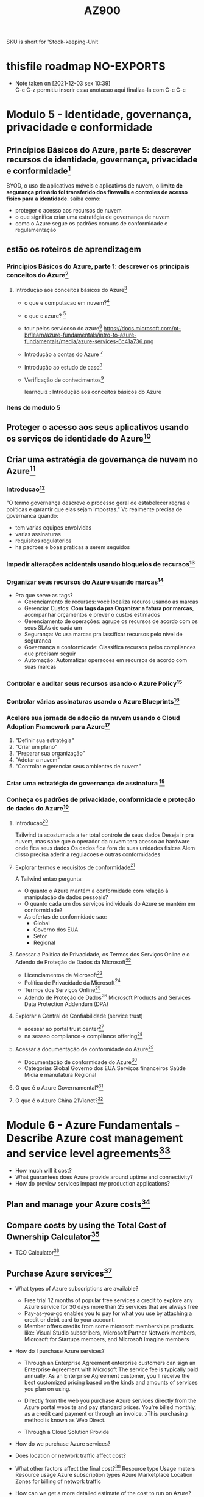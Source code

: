 #+Title: AZ900

SKU is short for 'Stock-keeping-Unit

* thisfile roadmap *NO-EXPORTS*
- Note taken on [2021-12-03 sex 10:39] \\
  C-c C-z permitiu inserir essa anotacao aqui finaliza-la com C-c C-c


* Modulo 5 - Identidade, governança, privacidade e conformidade
** Princípios Básicos do Azure, parte 5: descrever recursos de identidade, governança, privacidade e conformidade[fn:1]
BYOD, o uso de aplicativos móveis e aplicativos de nuvem, o *limite de segurança primário foi transferido dos firewalls e controles de acesso físico para a identidade*.
saiba como: 
+ proteger o acesso aos recursos de nuvem
+ o que significa criar uma estratégia de governança de nuvem
+ como o Azure segue os padrões comuns de conformidade e regulamentação
** estão os roteiros de aprendizagem
*** Princípios Básicos do Azure, parte 1: descrever os principais conceitos do Azure[fn:2]
:PROPERTIES:
:learnquiz_name: Introdução aos conceitos básicos do Azure
:learnquiz_link: Introdução aos conceitos básicos do Azure
:todo:     terminar a sequencia de assuntos, ver se vai ficar dentro do modulo 5 porque sao do modulo 1
:END:
1. Introdução aos conceitos básicos do Azure[fn:3]
   + o que e computacao em nuvem?[fn:4]
   + o que e azure? [fn:5]
   + tour pelos servicoso do azure[fn:6]
     https://docs.microsoft.com/pt-br/learn/azure-fundamentals/intro-to-azure-fundamentals/media/azure-services-6c41a736.png
   + Introdução a contas do Azure [fn:7]
   + Introdução ao estudo de caso[fn:8]
   + Verificação de conhecimentos[fn:9]
     :fzltag:   
     learnquiz : Introdução aos conceitos básicos do Azure
     :END:
     

     

*** Itens do modulo 5
** Proteger o acesso aos seus aplicativos usando os serviços de identidade do Azure[fn:9]
:PROPERTIES:
:objetivosdeaprendizagem: autenticacao x autorizacao; conhecer azure ad; autenticacao sso, mfa, e acesso condicional
:quizlink: https://docs.microsoft.com/pt-br/learn/modules/secure-access-azure-identity-services/5-knowledge-check
:END:
** Criar uma estratégia de governança de nuvem no Azure[fn:10]
:PROPERTIES:
:objetivosdeaprendizagem: Tomar decisoes organziacionais utilizando Cloud Adoption Framework; Definir permissoes de acessos com RBAC; Definir Bloqueios ou Locks; Usar TAGS e suas finalidades; Azure Policy pra controle e auditoria; Azure Blueprints pra governanca em escala

:END:
*** Introducao[fn:11]
   "O termo governança descreve o processo geral de estabelecer regras e políticas e garantir que elas sejam impostas."
   Vc realmente precisa de governanca quando:
   + tem varias equipes envolvidas
   + varias assinaturas
   + requisitos regulatorios
   + ha padroes e boas praticas a serem seguidos
*** Impedir alterações acidentais usando bloqueios de recursos[fn:12]
:PROPERTIES:
:atividade_semarearestrita: https://docs.microsoft.com/pt-br/learn/modules/build-cloud-governance-strategy-azure/4-protect-storage-account-resource-lock
:END:
*** Organizar seus recursos do Azure usando marcas[fn:13]
:PROPERTIES:
:conceitos: tags; marcas; etiquetas
:END:
+ Pra que serve as tags?
  - Gerenciamento de recursos: você localiza recuros usando as marcas
  - Gerenciar Custos: *Com tags da pra Organizar a fatura por marcas*, acompanhar orçamentos e prever o custos estimados
  - Gerenciamento de operações:  agrupe os recursos de acordo com os seus SLAs de cada um
  - Segurança: Vc usa marcas pra lassificar recursos pelo nivel de seguranca
  - Governança e conformidade: Classifica recursos pelos compliances que precisam seguir
  - Automação: Automatizar operacoes em recursos de acordo com suas marcas

*** Controlar e auditar seus recursos usando o Azure Policy[fn:14]
:PROPERTIES:
:conceitos: Azure Policy, Azure Iniciatives
:link_exercicio_sem_arearestrita: https://docs.microsoft.com/pt-br/learn/modules/build-cloud-governance-strategy-azure/7-restrict-location-azure-policy
:END:

*** Controlar várias assinaturas usando o Azure Blueprints[fn:15]
:PROPERTIES:
:conceitos: Azure Blueprint, Governanca
:END:

*** Acelere sua jornada de adoção da nuvem usando o Cloud Adoption Framework para Azure[fn:16]
:PROPERTIES:
:conceitos: Cloud Adoption Framework
:link_quizz: https://docs.microsoft.com/pt-br/learn/modules/build-cloud-governance-strategy-azure/11-knowledge-check
:link_resumo: https://docs.microsoft.com/pt-br/learn/modules/build-cloud-governance-strategy-azure/12-summary
:END:
1. "Definir sua estratégia"
2. "Criar um plano"
3. "Preparar sua organização"
4. "Adotar a nuvem"
5. "Controlar e gerenciar seus ambientes de nuvem"
*** Criar uma estratégia de governança de assinatura [fn:17]
*** Conheça os padrões de privacidade, conformidade e proteção de dados do Azure[fn:18]
:PROPERTIES:
:conceitos: privacidade; conformidade; protecao de dados
:objetivosdeaprendizagem: explicar tipos de ofertas de conformidade; Acessar Politica de Privacidade; Acessar TSO - Termos Servico on Line; Adendo de Protecao da Microsoft; Conhecer padroes de conformidade da azure usando trust center; explicar funcionalidades especificas da azure para governos
:END:
**** Introducao[fn:19]
:PROPERTIES:
:prerequisitos: estar familizado com terminologia e conceitos basicos de nuvem
:link_quizz: https://docs.microsoft.com/pt-br/learn/modules/examine-privacy-compliance-data-protection-standards/8-knowledge-check
:END:
Tailwind ta acostumada a ter total controle de seus dados
Deseja ir pra nuvem, mas sabe que o operador da nuvem tera acesso ao hardware onde fica seus dados
Os dados fica fora de suas unidades fisicas
Alem disso precisa aderir a regulacoes e outras conformidades
**** Explorar termos e requisitos de conformidade[fn:20]
A Tailwind entao pergunta:
+ O quanto o Azure mantém a conformidade com relação à manipulação de dados pessoais?
+ O quanto cada um dos serviços individuais do Azure se mantém em conformidade?
+ As ofertas de conformidade sao:
  - Global
  - Governo dos EUA
  - Setor
  - Regional
**** Acessar a Política de Privacidade, os Termos dos Serviços Online e o Adendo de Proteção de Dados da Microsoft[fn:21]
+ Licenciamentos da Microsoft[fn:25]
+ Política de Privacidade da Microsoft[fn:22]
+ Termos dos Serviços Online[fn:23]
+ Adendo de Proteção de Dados[fn:24]
  Microsoft Products and Services Data Protection Addendum (DPA)

**** Explorar a Central de Confiabilidade (service trust)
+ acessar ao portal trust center[fn:27]
+ na sessao compliance-> compliance offering[fn:28]
**** Acessar a documentação de conformidade do Azure[fn:29]
+ Documentação de conformidade do Azure[fn:30]
+ Categorias 
  Global
  Governo dos EUA
  Serviços financeiros
  Saúde
  Mídia e manufatura
  Regional
 
**** O que é o Azure Governamental?[fn:31]
**** O que é o Azure China 21Vianet?[fn:32]

* Module 6 - Azure Fundamentals - Describe Azure cost management and service level agreements[fn:34]
:PROPERTIES:
:link-exercicio-semarearestrita--tco-calculator:
:link-exercicio-semarearestrita--princing-calculator: https://docs.microsoft.com/en-us/learn/modules/plan-manage-azure-costs/5-estimate-workload-cost-pricing-calculator
:END:

+ How much will it cost?
+ What guarantees does Azure provide around uptime and connectivity?
+ How do preview services impact my production applications?
** Plan and manage your Azure costs[fn:33]
:PROPERTIES:
:objetivosdeaprendizagem: Saber pra que serve e como ssar Total Cost of Ownership Calculator; Saber diferentes maneiras de adquirir azure; Saber que serve e como usar Price Calculator; Saber o que impacta no custo total e aplicar recomendacoes pra minimizar os custos com azure
:END:
** Compare costs by using the Total Cost of Ownership Calculator[fn:35]
+ TCO Calculator[fn:36]
** Purchase Azure services[fn:37]
+ What types of Azure subscriptions are available?
  - Free trial
     12 months of popular free services
     a credit to explore any Azure service for 30 days
     more than 25 services that are always free
  - Pay-as-you-go
    enables you to pay for what you use by attaching a credit or debit card to your account.
  - Member offers
    credits from some microsoft memberships products like:
    Visual Studio subscribers, Microsoft Partner Network members, Microsoft for Startups members, and Microsoft Imagine members
+ How do I purchase Azure services?
  - Through an Enterprise Agreement
    enterprise customers can sign an Enterprise Agreement with Microsoft
    The service fee is typically paid annually. 
    As an Enterprise Agreement customer, you'll receive the best customized pricing based on the kinds and amounts of services you plan on using.

  - Directly from the web
    you purchase Azure services directly from the Azure portal website and pay standard prices. 
    You're billed monthly, as a credit card payment or through an invoice. 
    xThis purchasing method is known as Web Direct.

 - Through a Cloud Solution Provide

+ How do we purchase Azure services?
+ Does location or network traffic affect cost?
+ What other factors affect the final cost?[fn:37]
  Resource type
  Usage meters
  Resource usage
  Azure subscription types
  Azure Marketplace
  Location
  Zones for billing of network traffic
  
+ How can we get a more detailed estimate of the cost to run on Azure?


** Choose the right Azure services by examining SLAs and service lifecycle[fn:38]
:PROPERTIES:
:objetivosdeaprendizagem: Describe what a service-level agreement (SLA) is and why SLAs are important; Identify factors, such as the service tier you choose, that can affect an SLA.; Combine SLAs to compute a composite SLA.;Describe the service lifecycle in Azure, including how to access new capabilities that are coming to Azure.
:END:


* Nuvem Publica & Nuvem Privada
Na nuvem privada o hardware e administrado e monitorado pelo proprietario da nuvem
Na nuvem publica o hardare e compartilhado e quem usa a nuvem publica nao sabe com quem esta compartilhando o hardware e nao tem dominio algum sobre isso

* Criando Uma Assinatura
** Conta trial (Precisa de Cartao de Credito)
https://azure.microsoft.com/pt-br/

#+NAME: fig:img1
#+CAPTION: img1b
#+ATTR_ORG: :width 200
#+ATTR_LATEX: :width 2.0in
#+ATTR_HTML: :width 1024
[[./imgs/AZ900/img1.png]]

[[./imgs/AZ900/img2.png]]

[[./imgs/AZ900/img3.png]]

Apois digitar seu email e senha da sua conta microsoft vc devera preencher o formulário solicitado

[[./imgs/AZ900/img4.png]]

[[./imgs/AZ900/img5.png]]

[[./imgs/AZ900/img6.png]]

[[./imgs/AZ900/img7.png]]

[[./imgs/AZ900/img8.png]]

[[./imgs/AZ900/img9.png]]
 img9 Apesar de ter solicitado o cartao qualquer cobranca so ocorre depois de o usuario autorizar a migracao da conta para conta do tipo pagao pelo uso

** Conta Estudante (Nao precisa de Cartao de Credito)

* (Portal Walktrhou) Conhecendo o portal

[[./imgs/AZ900/portal-walkthrough1.png]]

[[./imgs/AZ900/portal-walkthrough2.png]]

[[./imgs/AZ900/portal-walkthrough3.png]]

[[./imgs/AZ900/portal-walkthrough4.png]]

[[./imgs/AZ900/portal-walkthrough5.png]]

[[./imgs/AZ900/portal-walkthrough6.png]]

[[./imgs/AZ900/portal-walkthrough7.png]]

[[./imgs/AZ900/portal-walkthrough8.png]]

[[./imgs/AZ900/portal-walkthrough9.png]]

[[./imgs/AZ900/portal-walkthrough10.png]]

[[./imgs/AZ900/portal-walkthrough11.png]]

[[./imgs/AZ900/portal-walkthrough12.png]]

[[./imgs/AZ900/portal-walkthrough13.png]]

[[./imgs/AZ900/portal-walkthrough14.png]]

[[./imgs/AZ900/portal-walkthrough15.png]]

[[./imgs/AZ900/portal-walkthrough16.png]]

[[./imgs/AZ900/portal-walkthrough17.png]]

[[./imgs/AZ900/portal-walkthrough18.png]]

[[./imgs/AZ900/portal-walkthrough19.png]]

[[./imgs/AZ900/portal-walkthrough20.png]]

[[./imgs/AZ900/portal-walkthrough21.png]]

[[./imgs/AZ900/portal-walkthrough22.png]]

[[./imgs/AZ900/portal-walkthrough23.png]]

[[./imgs/AZ900/portal-walkthrough24.png]]

[[./imgs/AZ900/portal-walkthrough25.png]]

[[./imgs/AZ900/portal-walkthrough26.png]]




* (Cta Estudante) Consultar Saldo da Assinatura de Estudante

[[./imgs/AZ900/VerSaldoAssEstudante1.png]]
[[
./imgs/AZ900/VerSaldoAssEstudante2.png]]
[[
./imgs/AZ900/VerSaldoAssEstudante3.png]]
[[
./imgs/AZ900/VerSaldoAssEstudante4.png]]



* Referencias
[fn:35]
[fn:35]
[fn:35]
[fn:35]
[fn:35]


https://docs.microsoft.com/en-us/learn/educator-center/programs/msle/overview
https://docs.microsoft.com/en-us/samples/browse/
https://docs.microsoft.com/en-us/learn/roles/educator
https://education.microsoft.com/en-us/resource/85bc9fd3
https://docs.microsoft.com/en-us/learn/educator-center/programs/msle/program-instructions


https://github.com/Azure/azure-quickstart-templates
https://github.com/Azure/AzureStack-QuickStart-Templates

* Footnotes

[fn:1] https://docs.microsoft.com/pt-br/learn/paths/az-900-describe-identity-governance-privacy-compliance-features/

[fn:2] https://docs.microsoft.com/pt-br/learn/paths/az-900-describe-cloud-concepts/

[fn:3] https://docs.microsoft.com/pt-br/learn/modules/intro-to-azure-fundamentals/

[fn:4] https://docs.microsoft.com/pt-br/learn/modules/intro-to-azure-fundamentals/what-is-cloud-computing

[fn:5] https://docs.microsoft.com/pt-br/learn/modules/intro-to-azure-fundamentals/what-is-microsoft-azure

[fn:6] https://docs.microsoft.com/pt-br/learn/modules/intro-to-azure-fundamentals/tour-of-azure-services

[fn:7] https://docs.microsoft.com/pt-br/learn/modules/intro-to-azure-fundamentals/get-started-with-azure-accounts

[fn:8] https://docs.microsoft.com/pt-br/learn/modules/intro-to-azure-fundamentals/case-study-introduction

[fn:9] https://docs.microsoft.com/pt-br/learn/modules/secure-access-azure-identity-services/?ns-enrollment-type=LearningPath&ns-enrollment-id=learn.az-900-describe-identity-governance-privacy-compliance-features

[fn:10] https://docs.microsoft.com/pt-br/learn/modules/build-cloud-governance-strategy-azure/

[fn:11] https://docs.microsoft.com/pt-br/learn/modules/build-cloud-governance-strategy-azure/1-introduction

[fn:12] https://docs.microsoft.com/pt-br/learn/modules/build-cloud-governance-strategy-azure/3-prevent-changes-resource-locks

[fn:13] https://docs.microsoft.com/pt-br/learn/modules/build-cloud-governance-strategy-azure/5-organize-resource-tags

[fn:14] https://docs.microsoft.com/pt-br/learn/modules/build-cloud-governance-strategy-azure/6-control-audit-resources-azure-policy

[fn:15] https://docs.microsoft.com/pt-br/learn/modules/build-cloud-governance-strategy-azure/8-govern-subscriptions-azure-blueprints

[fn:16] https://docs.microsoft.com/pt-br/learn/modules/build-cloud-governance-strategy-azure/9-accelerate-cloud-adoption-framework

[fn:17] https://docs.microsoft.com/pt-br/learn/modules/build-cloud-governance-strategy-azure/10-create-subscription-governance-strategy

[fn:18] https://docs.microsoft.com/pt-br/learn/modules/examine-privacy-compliance-data-protection-standards/

[fn:19] https://docs.microsoft.com/pt-br/learn/modules/examine-privacy-compliance-data-protection-standards/1-introduction

[fn:20] https://docs.microsoft.com/pt-br/learn/modules/examine-privacy-compliance-data-protection-standards/2-explore-compliance-terms-requirements

[fn:21] https://docs.microsoft.com/pt-br/learn/modules/examine-privacy-compliance-data-protection-standards/3-access-microsoft-privacy-statement

[fn:25] https://www.microsoft.com/licensing/docs

[fn:22] https://privacy.microsoft.com/pt-BR/privacystatement

[fn:23] https://www.microsoft.com/licensing/terms/product/ForallOnlineServices

[fn:24] https://www.microsoft.com/licensing/docs/view/Microsoft-Products-and-Services-Data-Protection-Addendum-DPA?year=2021

[fn:27] https://www.microsoft.com/en-us/trust-center?rtc=1

[fn:28] https://docs.microsoft.com/en-us/compliance/

[fn:29] https://docs.microsoft.com/pt-br/learn/modules/examine-privacy-compliance-data-protection-standards/5-access-azure-compliance-documentation

[fn:30] https://docs.microsoft.com/pt-br/azure/compliance/

[fn:31] https://docs.microsoft.com/pt-br/learn/modules/examine-privacy-compliance-data-protection-standards/6-what-is-azure-government

[fn:32] https://docs.microsoft.com/pt-br/learn/modules/examine-privacy-compliance-data-protection-standards/7-what-is-azure-china-21vianet

[fn:34] https://docs.microsoft.com/en-us/learn/paths/az-900-describe-azure-cost-management-service-level-agreements/

[fn:33] https://docs.microsoft.com/en-us/learn/modules/plan-manage-azure-costs/

[fn:35] https://docs.microsoft.com/en-us/learn/modules/plan-manage-azure-costs/2-compare-costs-tco-calculator

[fn:36] https://azure.microsoft.com/pt-br/pricing/tco/calculator/

[fn:37] https://docs.microsoft.com/en-us/learn/modules/plan-manage-azure-costs/4-purchase-azure-services

[fn:38] https://docs.microsoft.com/en-us/learn/modules/choose-azure-services-sla-lifecycle/

[fn:26] https://docs.microsoft.com/pt-br/learn/modules/examine-privacy-compliance-data-protection-standards/1-introduction
